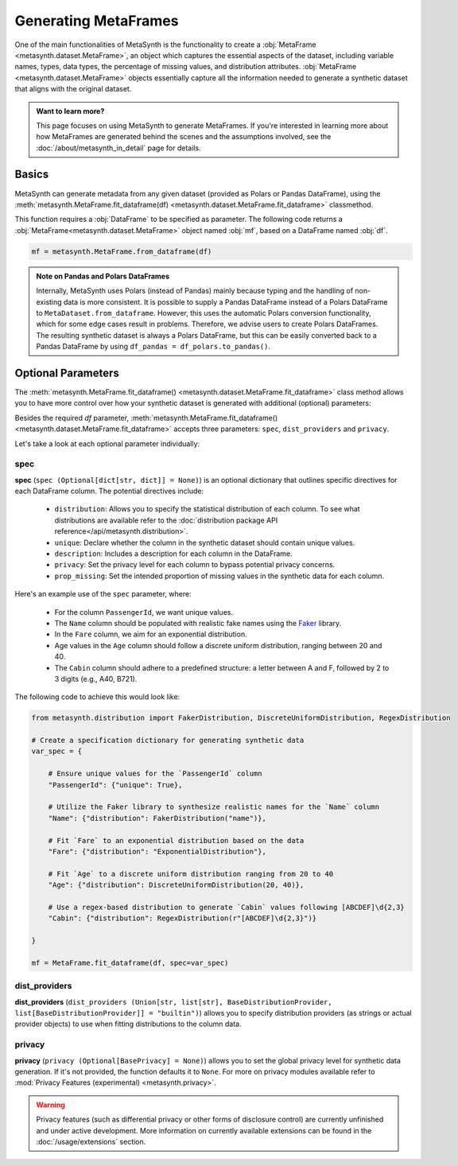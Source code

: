 Generating MetaFrames
=====================

One of the main functionalities of MetaSynth is the functionality to create a :obj:`MetaFrame <metasynth.dataset.MetaFrame>`, an object which captures the essential aspects of the dataset, including variable names, types, data types, the percentage of missing values, and distribution attributes. :obj:`MetaFrame <metasynth.dataset.MetaFrame>` objects essentially capture all the information needed to generate a synthetic dataset that aligns with the original dataset.

.. image:: /images/pipeline_estimation_simple.png
   :alt: MetaFrame Generation Flow
   :align: center


.. admonition:: Want to learn more?
    
   This page focuses on using MetaSynth to generate MetaFrames. If you're interested in learning more about how MetaFrames are generated behind the scenes and the assumptions involved, see the :doc:`/about/metasynth_in_detail` page for details.
   
Basics
------

MetaSynth can generate metadata from any given dataset (provided as Polars or Pandas DataFrame), using the :meth:`metasynth.MetaFrame.fit_dataframe(df) <metasynth.dataset.MetaFrame.fit_dataframe>` classmethod.

.. image:: /images/pipeline_estimation_code.png
   :alt: MetaFrame Generation With Code Snippet
   :align: center

This function requires a :obj:`DataFrame` to be specified as parameter. The following code returns a :obj:`MetaFrame<metasynth.dataset.MetaFrame>` object named :obj:`mf`, based on a DataFrame named :obj:`df`.

.. code-block:: python
    
   mf = metasynth.MetaFrame.from_dataframe(df)

.. admonition:: Note on Pandas and Polars DataFrames

    Internally, MetaSynth uses Polars (instead of Pandas) mainly because typing and the handling of non-existing data is more consistent. It is possible to supply a Pandas DataFrame instead of a Polars DataFrame to ``MetaDataset.from_dataframe``. However, this uses the automatic Polars conversion functionality, which for some edge cases result in problems. Therefore, we advise users to create Polars DataFrames. The resulting synthetic dataset is always a Polars DataFrame, but this can be easily converted back to a Pandas DataFrame by using ``df_pandas = df_polars.to_pandas()``.

Optional Parameters
----------------------
The :meth:`metasynth.MetaFrame.fit_dataframe() <metasynth.dataset.MetaFrame.fit_dataframe>` class method allows you to have more control over how your synthetic dataset is generated with additional (optional) parameters:
    
Besides the required `df` parameter, :meth:`metasynth.MetaFrame.fit_dataframe() <metasynth.dataset.MetaFrame.fit_dataframe>` accepts three parameters: ``spec``, ``dist_providers`` and ``privacy``.

Let's take a look at each optional parameter individually:

spec
^^^^
**spec** (``spec (Optional[dict[str, dict]] = None)``) is an optional dictionary that outlines specific directives for each DataFrame column. The potential directives include:
   
    - ``distribution``: Allows you to specify the statistical distribution of each column. To see what distributions are available refer to the :doc:`distribution package API reference</api/metasynth.distribution>`.
    
    - ``unique``: Declare whether the column in the synthetic dataset should contain unique values.
    
    
    - ``description``: Includes a description for each column in the DataFrame.


    - ``privacy``: Set the privacy level for each column to bypass potential privacy concerns.

    
    - ``prop_missing``: Set the intended proportion of missing values in the synthetic data for each column.
     

Here's an example use of the ``spec`` parameter, where:

  - For the column ``PassengerId``, we want unique values.
  - The ``Name`` column should be populated with realistic fake names using the `Faker <https://faker.readthedocs.io/en/master/>`_ library.
  - In the ``Fare`` column, we aim for an exponential distribution.
  - Age values in the ``Age`` column should follow a discrete uniform distribution, ranging between 20 and 40.
  - The ``Cabin`` column should adhere to a predefined structure: a letter between A and F, followed by 2 to 3 digits (e.g., A40, B721).

The following code to achieve this would look like:

.. code-block:: python
    
    from metasynth.distribution import FakerDistribution, DiscreteUniformDistribution, RegexDistribution

    # Create a specification dictionary for generating synthetic data
    var_spec = {

        # Ensure unique values for the `PassengerId` column
        "PassengerId": {"unique": True},

        # Utilize the Faker library to synthesize realistic names for the `Name` column
        "Name": {"distribution": FakerDistribution("name")},

        # Fit `Fare` to an exponential distribution based on the data
        "Fare": {"distribution": "ExponentialDistribution"},

        # Fit `Age` to a discrete uniform distribution ranging from 20 to 40
        "Age": {"distribution": DiscreteUniformDistribution(20, 40)},

        # Use a regex-based distribution to generate `Cabin` values following [ABCDEF]\d{2,3}
        "Cabin": {"distribution": RegexDistribution(r"[ABCDEF]\d{2,3}")}

    }

    mf = MetaFrame.fit_dataframe(df, spec=var_spec)

dist_providers
^^^^^^^^^^^^^^^^
**dist_providers** (``dist_providers (Union[str, list[str], BaseDistributionProvider, list[BaseDistributionProvider]] = "builtin")``) allows you to specify distribution providers (as strings or actual provider objects) to use when fitting distributions to the column data.

   
privacy
^^^^^^^^^
**privacy** (``privacy (Optional[BasePrivacy] = None)``) allows you to set the global privacy level for synthetic data generation. If it's not provided, the function defaults it to ``None``.
For more on privacy modules available refer to :mod:`Privacy Features (experimental) <metasynth.privacy>`.

.. warning::
    Privacy features (such as differential privacy or other forms of disclosure control) are currently unfinished and under active development. More information on currently available extensions can be found in the :doc:`/usage/extensions` section.
